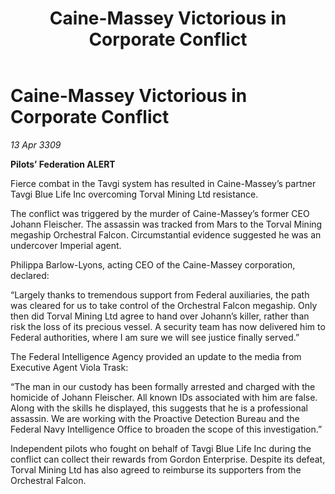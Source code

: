 :PROPERTIES:
:ID:       8326a422-852a-4206-9018-2595f8b2673f
:END:
#+title: Caine-Massey Victorious in Corporate Conflict
#+filetags: :galnet:

* Caine-Massey Victorious in Corporate Conflict

/13 Apr 3309/

*Pilots’ Federation ALERT* 

Fierce combat in the Tavgi system has resulted in Caine-Massey’s partner Tavgi Blue Life Inc overcoming Torval Mining Ltd resistance. 

The conflict was triggered by the murder of Caine-Massey’s former CEO Johann Fleischer. The assassin was tracked from Mars to the Torval Mining megaship Orchestral Falcon. Circumstantial evidence suggested he was an undercover Imperial agent. 

Philippa Barlow-Lyons, acting CEO of the Caine-Massey corporation, declared: 

“Largely thanks to tremendous support from Federal auxiliaries, the path was cleared for us to take control of the Orchestral Falcon megaship. Only then did Torval Mining Ltd agree to hand over Johann’s killer, rather than risk the loss of its precious vessel. A security team has now delivered him to Federal authorities, where I am sure we will see justice finally served.” 

The Federal Intelligence Agency provided an update to the media from Executive Agent Viola Trask: 

“The man in our custody has been formally arrested and charged with the homicide of Johann Fleischer. All known IDs associated with him are false. Along with the skills he displayed, this suggests that he is a professional assassin. We are working with the Proactive Detection Bureau and the Federal Navy Intelligence Office to broaden the scope of this investigation.” 

Independent pilots who fought on behalf of Tavgi Blue Life Inc during the conflict can collect their rewards from Gordon Enterprise. Despite its defeat, Torval Mining Ltd has also agreed to reimburse its supporters from the Orchestral Falcon.
